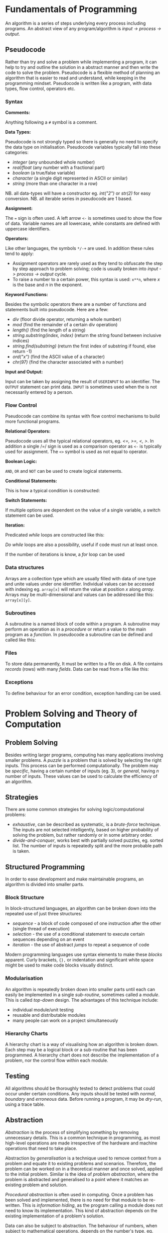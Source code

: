 #+latex_header: \usepackage{amsmath}

* Fundamentals of Programming

An algorithm is a series of steps underlying every process including programs. An abstract view of any program/algorithm is /input -> process -> output/.

** Pseudocode

Rather than try and solve a problem while implementing a program, it can help to try and outline the solution in a abstract manner and then write the code to solve the problem. Pseudocode is a flexible method of planning an algorithm that is easier to read and understand, while keeping in the programming mindset. Pseudocode is written like a program, with data types, flow control, operators etc.

*** Syntax

*Comments:*

Anything following a =#= symbol is a comment.

*Data Types:*

Pseudocode is not strongly typed so there is generally no need to specify the data type on initialisation. Pseudocode variables typically fall into these categories:

- /integer/ (any unbounded whole number)
- /real/float/ (any number with a fractional part)
- /boolean/ (a true/false variable)
- /character/ (a single digit represented in ASCII or similar)
- /string/ (more than one character in a row)

NB. all data-types will have a constructor eg. /int("2")/ or /str(2)/ for easy conversion.
NB. all iterable series in pseudocode are 1 based.

*Assignment:*

The === sign is often used. A left arrow =<-= is sometimes used to show the flow of data. Variable names are all lowercase, while constants are defined with uppercase identifiers.

*Operators:*

Like other languages, the symbols =*/-+= are used. In addition these rules tend to apply:

- Assignment operators are rarely used as they tend to obfuscate the step by step approach to problem solving; code is usually broken into /input -> process -> output/ cycle.
- To raise a number to a certain power, this syntax is used: =x**n=, where /x/ is the base and /n/ in the exponent.

*Keyword Functions:*

Besides the symbolic operators there are a number of functions and statements built into pseudocode. Here are a few:

- /div/ (floor divide operator, returning a whole number)
- /mod/ (find the remainder of a certain div operation)
- /length()/ (find the length of a string)
- /string.substring(index, index)/ (return the string found between inclusive indices)
- /string.find(substring)/ (return the first index of substring if found, else return -1)
- /ord("x")/ (find the ASCII value of a character)
- /chr(97)/ (find the character associated with a number)

*Input and Output:*

Input can be taken by assigning the result of =USERINPUT= to an identifier. The =OUTPUT= statement can print data. =INPUT= is sometimes used when the is not necessarily entered by a person.

#+begin_export latex
\begin{figure}[H]
\begin{minted}[ frame=single, framesep=8mm, rulecolor=RuleGray, baselinestretch=1.3, fontsize=\small, breaklines, fontfamily=tt]{text}
sensor_data <- INPUT
name <- USERINPUT
OUTPUT name, sensor_data
\end{minted}
\end{figure}
#+end_export

*** Flow Control

Pseudocode can combine its syntax with flow control mechanisms to build more functional programs.

*Relational Operators:*

Pseudocode uses all the typical relational operators, eg. /<=, >=, <, >/. In addition a single /=/ sign is used as a comparison operator as =<-= is typically used for assignment. The =<>= symbol is used as not equal to operator.

*Boolean Logic:*

=AND=, =OR= and =NOT= can be used to create logical statements.

*Conditional Statements:*

This is how a typical condition is constructed:

#+begin_export latex
\begin{figure}[H]
\begin{minted}[ frame=single, framesep=8mm, rulecolor=RuleGray, baselinestretch=1.3, fontsize=\small, breaklines, fontfamily=tt]{text}
IF (condition) THEN
    ....
ELSE IF (condition) THEN
    ....
ENDIF
\end{minted}
\end{figure}
#+end_export

*Switch Statements:*

If multiple options are dependent on the value of a single variable, a switch statement can be used.

#+begin_export latex
\begin{figure}[H]
\begin{minted}[ frame=single, framesep=8mm, rulecolor=RuleGray, baselinestretch=1.3, fontsize=\small, breaklines, fontfamily=tt]{text}
CASE variable of
    value:
        ....
    value:
        ....
ENDCASE
\end{minted}
\end{figure}
#+end_export

*Iteration:*

Predicated /while/ loops are constructed like this:

#+begin_export latex
\begin{figure}[H]
\begin{minted}[ frame=single, framesep=8mm, rulecolor=RuleGray, baselinestretch=1.3, fontsize=\small, breaklines, fontfamily=tt]{text}
WHILE condition
    ....
ENDWHILE
\end{minted}
\end{figure}
#+end_export

/Do while/ loops are also a possibility, useful if code must run at least once.

#+begin_export latex
\begin{figure}[H]
\begin{minted}[ frame=single, framesep=8mm, rulecolor=RuleGray, baselinestretch=1.3, fontsize=\small, breaklines, fontfamily=tt]{text}
REPEAT
    ....
UNTIL condition
\end{minted}
\end{figure}
#+end_export

If the number of iterations is know, a /for/ loop can be used

#+begin_export latex
\begin{figure}[H]
\begin{minted}[ frame=single, framesep=8mm, rulecolor=RuleGray, baselinestretch=1.3, fontsize=\small, breaklines, fontfamily=tt]{text}
FOR variable <- value TO value STEP value
    ....
ENDFOR
\end{minted}
\end{figure}
#+end_export

*** Data structures

Arrays are a collection type which are usually filled with data of one type and unite values under one identifier. Individual values can be accessed with indexing eg. =array[x]= will return the value at position /x/ along /array/. Arrays may be multi-dimensional and values can be addressed like this: =array[x][y]=.

*** Subroutines

A subroutine is a named block of code within a program. A subroutine may perform an operation as in a /procedure/ or return a value to the main program as a /function./ In pseudocode a subroutine can be defined and called like this:

#+begin_export latex
\begin{figure}[H]
\begin{minted}[ frame=single, framesep=8mm, rulecolor=RuleGray, baselinestretch=1.3, fontsize=\small, breaklines, fontfamily=tt]{text}
SUB procedure
    ....
END SUB

SUB function(input)
    ....
    RETURN output
ENDSUB

procedure
data <- function(data)
\end{minted}
\end{figure}
#+end_export

*** Files

To store data permanently, It must be written to a file on disk. A file contains /records/ (rows) with many /fields/. Data can be read from a file like this:

#+begin_export latex
\begin{figure}[H]
\begin{minted}[ frame=single, framesep=8mm, rulecolor=RuleGray, baselinestretch=1.3, fontsize=\small, breaklines, fontfamily=tt]{text}
OPEN file for reading
FOR line <- 1 TO num_lines
    record = READLINE(file, line)
    OUTPUT record[1], record[2], ...
ENDFOR
CLOSE file
\end{minted}
\end{figure}
#+end_export

*** Exceptions

To define behaviour for an error condition, exception handling can be used.

#+begin_export latex
\begin{figure}[H]
\begin{minted}[ frame=single, framesep=8mm, rulecolor=RuleGray, baselinestretch=1.3, fontsize=\small, breaklines, fontfamily=tt]{text}
TRY
    ....
EXCEPT
    OUTPUT "there was an error"
ELSE
    OUTPUT "end of statement"
ENDEXCEPT
\end{minted}
\end{figure}
#+end_export

* Problem Solving and Theory of Computation
** Problem Solving

Besides writing larger programs, computing has many applications involving smaller problems. A /puzzle/ is a problem that is solved by selecting the right inputs. This process can be performed computationally. The problem may be /specific/, having a certain number of inputs (eg. 3), or /general/, having /n/ number of inputs. These values can be used to calculate the efficiency of an algorithm.

** Strategies

There are some common strategies for solving logic/computational problems:

- /exhaustive/, can be described as systematic, is a /brute-force/ technique. The inputs are not selected intelligently, based on higher probability of solving the problem, but rather randomly or in some arbitrary order.
- /divide-and-conquer/, works best with partially solved puzzles, eg. sorted list. The number of inputs is repeatedly split and the more probable path is taken.

** Structured Programming

In order to ease development and make maintainable programs, an algorithm is divided into smaller parts.

*** Block Structure

In block-structured languages, an algorithm can be broken down into the repeated use of just three structures:

- /sequence/ -  a block of code composed of one instruction after the other (single thread of execution)
- /selection/ - the use of a conditional statement to execute certain sequences depending on an event
- /iteration/ - the use of abstract /jumps/ to repeat a sequence of code

Modern programming languages use syntax elements to make these /blocks/ apparent. Curly brackets, ={},= or indentation and significant white space might be used to make code blocks visually distinct.

*** Modularisation

An algorithm is repeatedly broken down into smaller parts until each can easily be implemented in a single /sub-routine/, sometimes called a /module/. This is called /top-down/ design. The advantages of this technique include:

- individual module/unit testing
- reusable and distributable modules
- many people can work on a project simultaneously

*** Hierarchy Charts

A hierarchy chart is a way of visualising how an algorithm is broken down. Each step may be a logical block or a sub-routine that has been programmed. A hierarchy chart does not describe the implementation of a problem, nor the control flow within each module.

#+begin_export latex
\begin{figure}[H]
\centering
\includegraphics[width=0.9\textwidth,keepaspectratio, frame]{./images/heirarchy.png}
\caption{Example hierarchy chart}
\end{figure}
#+end_export

** Testing

All algorithms should be thoroughly tested to detect problems that could occur under certain conditions. Any inputs should be tested with /normal/, /boundary/ and /erroneous/ data. Before running a program, it may be /dry-run/, using a trace table.

** Abstraction

/Abstraction/ is the process of simplifying something by removing unnecessary details. This is a common technique in programming, as most high-level operations are made irrespective of the hardware and machine operations that need to take place.

Abstraction by /generalisation/ is a technique used to remove context from a problem and equate it to existing problems and scenarios. Therefore, the problem can be worked on in a theoretical manner and once solved, applied to the initial problem. Similar is the idea of /problem abstraction/, where the problem is abstracted and generalised to a point where it matches an existing problem and solution.

/Procedural abstraction/ is often used in computing. Once a problem has been solved and implemented, there is no need for that module to be re-written. This is /information hiding/, as the program calling a module does not need to know its implementation. This kind of abstraction depends on the existing implementation of a problem's solution.

Data can also be subject to abstraction. The behaviour of numbers, when subject to mathematical operations, depends on the number's type, eg. float or integer, rather than the program code.

** Composition

Breaking an algorithm down, via any method, is called /decomposition/. The process of combining existing smaller modules to solve a larger problem is called /composition/.

** Automation

/not implemented/

** Finite State Machines

A /finite state machine/ is an abstract view of some computation. Using /states/ and /transitions/, an FSM demonstrates how a system responds to an event under various conditions (states).

A state is represented with a circle. States are joined by an arrow (direction is important), representing a transition. A transition is usually labelled with a transition /condition/.

The start state is marked by a short arrow, with no connection to another state. The end or /acceptance/ state is a double circle. See the diagram below.

#+begin_export latex
\begin{figure}[H]
\centering
\includegraphics[width=0.4\textwidth, keepaspectratio, frame]{./images/fsm.png}
\caption{FSM with three states}
\end{figure}
#+end_export

The typical FSM diagram can also be represented by a /state transition table/, which lists all of the possible transitions. The table for the diagram above would look like this:

|---------------+-----------+-----------|
| current state | input = A | input = B |
|---------------+-----------+-----------|
| S1            | S2        | S1        |
| S2            | S3        | S1        |
| S3            | S1        | S3        |
|---------------+-----------+-----------|

* Data Representation
** Number Systems
*** Sets of Numbers

- Whole Numbers = /Z/ (negative or positive integers)
- Natural Numbers = /N/ (integers above 0)
- Rational Numbers = /Q/ (can be expressed precisely as a fraction)
- Real Numbers = /R/ (anything that can be expressed numerically, includes irrational numbers)
- Ordinal Numbers: /first/, /second/, /third/

*** Decimal

Decimal (Base 10) is the number system we use on a daily basis. It may originate from the ten fingers and toes humans have. With current technology, it is impossible to use base 10 in computer systems.

*** Binary

Binary is the number system used in computing and understood by a computer's processor. It is used because of the relative ease of distinguishing between just two states: /on/ & /off/. The disadvantage of this system is representing large amounts of complex data. With only two states, many binary bits in sequence are needed to represent real world data. In decimal, 10 values can be represented with one character and the total number of values available with /n/ characters is:

- $10^{n}$

While, with binary, the number of available values when using /n/ bits is:

 - $2^{n}$

So in order to get an equivalent range of values, the value /n/ must be larger when using binary. This is manageable in a computer and the advantages significantly outweigh the disadvantages, however this is difficult for people to work with and understand. Binary is long and repetitive, making working with binary slow and error prone.

*** Hexadecimal and Octal

Hexadecimal (Base 16) and Octal (Base 8) are used to make working with computers easier. The range of values that can be represented with /n/ place values is:

- $16^{n}$ for hexadecimal
- $8^n$ for octal

These number systems in particular are used to represent binary values more concisely, while being easier to convert to and from binary than decimal numbers. Both 8 and 16 are powers of 2; this means that numerous individual bits of a binary number are represented by a single character or value in one of these number systems.

- 1 octal place value can represent exactly 3 binary bits
- 1 hexadecimal place value can represent exactly 4 binary bits

The same is true of Base 4 and Base 32, but these are not used nearly as frequently.

*Uses of Hexadecimal or Octal number systems:*

- Colour Codes
- MAC Addresses
- IPv6 Addresses
- Assembly Language
- Unix File Permissions

** Two's Complement

There are a number of different techniques for handling negative numbers in computer systems. /Two's Complement/ is a common method of doing so, as two's complement numbers can be treated like a regular value during computation.

In Two's complement binary, the most significant bit of a number is treated as negative, hence:

- /if a number begins with 1, its value will be negative/
- /if a number begins with 0, its value will be positive/

In the table below, a few examples of a 4-bit two's complement number are given. The whole number is written in the left column and is also broken down into place value columns to the right.

|--------+----+---+---+---+---------------|
| number | -8 | 4 | 2 | 1 | decimal value |
|--------+----+---+---+---+---------------|
|   1000 |  1 | 0 | 0 | 0 |            -8 |
|   1111 |  1 | 1 | 1 | 1 |            -1 |
|   0000 |  0 | 0 | 0 | 0 |             0 |
|   0101 |  0 | 1 | 0 | 1 |             5 |
|   1011 |  1 | 0 | 1 | 1 |            -5 |
|--------+----+---+---+---+---------------|

The decimal value in the right-hand column is the sum of all the place value columns containing a $1$. This procedure is broken down below.

#+begin_export latex
\begin{figure}[H]
\begin{minted}[ frame=single, framesep=8mm, rulecolor=RuleGray, baselinestretch=1.3, fontsize=\small, breaklines, fontfamily=tt]{text}
1111 = (-8) + 4 + 2 + 1 = -1
1000 = (-8) + 0 + 0 + 0 = -8
0000 = (-0) + 0 + 0 + 0 = 0
0101 = (-0) + 4 + 0 + 1 = 5
1011 = (-8) + 0 + 2 + 1 = -5
\end{minted}
\end{figure}
#+end_export


With /n/ bits, the range of values you can represent is:

\[2^{(n-1)}  \text{ ... } 2^{(n-1)}  - 1\]

To obtain the two's complement of a number (negative to positive or vice versa), flip all of the bits and one.

The benefit of the two's complement system is that it maximises the range of values which can be represented by a /word/ of a certain length, eg. using a designated sign bit a value for zero and negative zero must be stored, which is not needed and can complicate some calculations.

Computers generally rely on two's complement to perform subtraction, using only the addition circuits at their disposal. In order to subtract one value from another:

- the number that must be subtracted is converted to its two's complement
- the two numbers are now added to one another
- therefore $37 - 9$ becomes $37 + (-9)$

** Fixed Point Binary Numbers

In a fixed point binary value, some bits fall before and after the point. The position of the point is usually determined as needed. Using such a system, any bits before the point are treated as usual. For any bit after the point, its value is $2^{-n}$, where $n$ is the position from the decimal point.

Here is a demonstration of this principle:

|---+------------+-------|
| n | power of 2 | value |
|---+------------+-------|
| 1 | $2^{-1}$   |   0.5 |
| 2 | $2^{-2}$   |  0.25 |
| 3 | $2^{-3}$   | 0.125 |
|---+------------+-------|

The position of the decimal point within a fixed point binary value can determine the properties of the number: /range/ vs /precision/

** Floating Point Binary Numbers

Fixed point binary numbers only offer limited precision, unless an extra-ordinary number of bits are used. Many bits are needed to represent very small fractions and many bits are needed to represent very large numbers, even if fixed point binary is not applied. /Floating Point/ binary values work like scientific notation, making them suitable for extremely large or small numbers. In such a number the bit pattern used is split into two parts: the /mantissa/ and the /exponent/.

*** Conversion

This table shows how to convert =01101 011= into a fixed point binary number. When given a floating point number, the point's default position is just after the first bit (as in scientific notation). The mantissa records how many places to the right the point needs to move. (Nb. on the first row, the default position of the point is shown)

|----------+----------+------------------|
| mantissa | exponent | exponent decimal |
|----------+----------+------------------|
|   0.1101 |      011 |                3 |
|   01.101 |      010 |                2 |
|   011.01 |      001 |                1 |
|   0110.1 |      000 |                0 |
|----------+----------+------------------|

** Character Encoding

Human readable characters need to be represented numerically for use in computer systems. The given numerical value for a character can be expressed in decimal, but binary is always used by computers. Two very common standards for character encoding are /ASCII/ and /Unicode/. Note that not all data is encoded with these standards; compiled code and many image formats are /raw binary/ data. This kind of data cannot be read by a human or displayed in a text editor.

*** ASCII

The first major encoding standard was ASCII. ASCII was designed to be a 7 bit standard, allowing 128 different characters to be represented, while leaving space for a parity bit within each byte. Later on, an eighth bit was added to extend the number of possible characters which could be used. The new 8 bit ASCII maintained compatibility with the original standard; the first 128 characters are the same. 8 bit *ASCII* is sometimes called *UTF-8*.

*** Unicode

As the internet became pervasive and computers in all parts of the world became connected, a new standard was needed to manage more languages and their character sets. /Unicode/ was developed to solve this problem. It was initially a 16 bit standard, allowing 65,536 different characters to be represented, enough for multiple character sets. The first 8 bits of this character set matched those of 8 bit *ASCII*, so there is some compatibility. *UTF-32* now exists, offering over a million different individual characters. The downside of these enlarged standards is the size. *UTF-32* is twice as large as *UTF-16* and twice as large again as ASCII. This means text encoded with Unicode will take up more storage on a computer and take longer to transmit.

** Error Checking and Correction

Errors can occur when data is read, inputted or transmitted. There are many ways to identify when an error has occurred and how errors can be corrected.

*** Parity Checking

Parity bits are a common method for protecting against errors during communication. 7 bit /ASCII/ lends itself towards transmitting a parity bit within each byte. Even or odd parity may be used. The parity bit ensures that the total of all the bits (including the parity bit) is an odd or even number in accordance with the technique being used. Upon receiving data, the recipient can check the total of the bits. If the total does not correspond to the chosen parity, an error has occurred. This method cannot detect /transposition errors/ (when the order of bits is changed), nor are they able to identify errors affecting more than one bit.

*** Majority Voting

When majority voting is used, each bit is transmitted repeatedly. An odd number of repetitions must be used so there is not a /tie/. The received values for each bit are compared and the /popular/ result is taken to be the true value of that bit. Hence, there is a means of correcting potential errors. Eg. one of three transmissions of a single bit may differ from the two others. It can be concluded that this bit is erroneous and its value discarded. Transmitting data repeatedly, for the purpose of error detection and correction, significantly increases the time taken to send a certain communication. Majority voting is often infeasible, because of the time it takes.

*** Checksum

A checksum is a thorough method of error detection. An algorithm is applied to a piece of data before it is sent, the result being the checksum. The checksum is transmitted with the block of data. Upon receipt of the block, the same algorithm is applied to the data (which might have been corrupted). The checksum calculated by the receiver is compared with the transmitted checksum. If the two values do not match, an error has occurred. If the two values do match, it is likely that no error has occurred.

*** Check Digits

The role of a /check digit/ is to prevent /transcription/ errors (or other similar I/O errors) of identifiers and other short pieces of data. Check digits are often attached to barcodes, ISBNs and credit card numbers.
A checkdigit is calculated by running a number through an algorithm. The result is usually printed alongside the data, wherever it appears. Devices like barcode readers can calculate the checkdigit based on the obtained number and compare it too the existing checkdigit. If the two values do not match, an error has occurred. If the two values do match, it is likely that no error has occurred.

** Analogue and Digital Data

Analogue data is /continuous/, having physical quantities which are changing constantly. This kind of data can only be truly represented by a continuous range of values. For the sake of digital representation, analogue waveforms and other continuous sets of data are sampled at intervals, or in certain places. Each of these samples contains data which is quantifiable, so it may be used and stored by a computer. Therefore any digital representation of analogue data is an approximation of some quantity at a certain time and place.

** Image Representation

Image data can be broadly categorised into two types: /photographs/ and /digital graphics/. While there is no scientific definition for either of these terms, a photograph is generally captured by a camera, while computerised digital graphics are typically designed or generated. Photographs are usually stored as /bitmap/ images, while /vector/ graphic files are more suitable for computerised images.

*** Bitmap Files

Bitmap images are composed of /pixels/. A 'picture element', or a /pixel/, is the smallest identifiable area of an image and each pixel will contain information about the image at that point.

A raster (bitmap) file itself contains all of the pixel data making up the image and some *Metadata* needed to reconstruct the image. A bitmap file has a /size/, which is a number of pixels expressed in terms of /width * height/.

The /resolution/ is the number of /dots per inch/ (dpi). An image of greater /size/ will have a higher /resolution/ when displayed in the same space/scale on a screen.

Bitmap files store an approximation of real world analogue data and they are ideal for photographs, which have constantly changing colour gradients and no distinct boundaries.

*** Limitations of Bitmap Files

The /size/ of an image (in pixels) does not determine the area its is displayed on. Should an image need to be displayed in a physical form that is greater than the original dimensions, the resolution (ppi/dpi) is diminished. For simple graphics, a bitmap file's size may exceed that of a vectorised file format.

*** Colour Depth

In a bitmap file, each picture element has an associated colour code. The length of this value determines the number of colours which can be represented.

A common colour depth is 3 bytes (24 bits), where each byte corresponds to one /RGB/ channel. Each channel has 8 bits and so the number of possible colours (in each channel) is:

    /2^{8} = 256/

As there are three channels, the total number of colours is:

    /256^{3} = 16777216/

A colour depth of 3 bytes offers more colours than the human eye can distinguish between, hence there is little benefit using a greater depth. A larger colour depth increases file size, so it is sometimes advantageous to use a reduced set of colours.

*** Metadata

This is data stored in the header of a bitmap file, containing all the information needed to display the image. Eg. columns, rows, colour depth, etc.

*** Vector Graphics

A vector file consists of a drawing list, containing a list of all the shapes that need to be drawn to /construct/ the image. Unlike a bitmap, the shapes listed in a vector file can be redrawn and the image constructed proportionally to suit any display size. This makes vector graphics ideal for images which may need to be displayed in many places at different sizes.

The file size of a vector graphic will depend on the number of objects which have to be drawn, rather than the size and quality of the image. Photographs cannot be represented with vector graphic files easily, because of the complex shapes and many colour gradient, with few distinct boundaries.

** Audio Representation

Sound is a type of analogue data, which is - in nature - a continuous wave. This data must undergo analogue to digital conversion.

*** Sample Rate

In order to represent a continuous sound wave as discrete digital data, many quantised /samples/ must be taken at regular intervals. The frequency of the recording, also called the /sample rate/, is the number of samples per second. The greater the sample rate, the closer the digital representation of the audio is to the original sound.

*** Sample Depth

As well as increasing the number of samples stored, audio quality can be improved by increasing the /bit depth/. The bit depth is the number of bits used to store the amplitude of the sound at a given sample. The higher the bit depth, the closer the amplitude to its original value. /Nb. amplitude is often represented on the Y axis, against time on the X axis/

*** Nyquist's Theorem

Discrete digital data cannot perfectly represent all of the properties of a continuous analogue waveform. In 1928, Harry Nyquist theorised that a recording must be sampled at twice the maximum frequency of the analogue sound to produce an accurate recording. For the human ear, the maximum audible frequency is 20,000Hz. Therefore, audio is often sampled at 44,100Hz, beyond which there is no apparent difference in sound quality to humans.

*** Audio Storage and Files

Audio which is recorded from a live source is stored and can be played back using a DAC and a speaker. There are many common file formats for sound and video, many of which use compression. Sound files may also contain metadata about the file.

Sound may also be 'stored' as a MIDI file, a set of steps which can be interpreted by software to synthesise new sound. It is primarily a tool for music artists to create new music which can later be recorded. As MIDI files do not try to replicate analogue data with lots of samples, they may be smaller in size to a recording of similar length and quality.

*** Recording

1. A computer peripheral (microphone) is used to convert a sound wave into an oscillating electrical signal.
2. The electrical signal is suitable for analogue to digital conversion.
3. An ADC will /sample/ this signal to a given frequency. Any data between samples is lost.
4. The ADC will approximate the amplitude of the sound for each sample.
5. The output - discrete digital data - can be stored in typical computer storage devices.

*** Playback

1. In order to present the stored data, it must be converted back to an analogue form. A /DAC/ (digital to analogue converter) can be used to this effect.
2. The recorded amplitudes for all the samples are converted into an electrical signal (a voltage) at the same frequency as the sample rate.
3. The voltage changes are converted into a sound wave by a speaker.

** Compression

Image and sound files can be very large and repetitive. Generally, a small reduction in quality is tolerated, making these files good candidates for lossy compression, where the quality is somewhat reduced to achieve greater compression ratios.

Text files, including programs, are rarely as large as other types of data, however reducing their file size is sometimes needed. It is essential that compressed text files can be recreated without any loss in quality. Lossless compression is a compression method which maintains the exact quality of the uncompressed data, so it can be read exactly as intended after compression and subsequent uncompression. The compression ratios of Lossless compression techniques rarely equal those of lossy compression.

*** Lossless

Lossless compression ensures the original file can be recreated from the compressed file. Therefore the compressed file must convey /exactly/ the same information as the original in a slightly different way. Lossless compression algorithms typically reduce repetition within files as a means of compression.

Most Lossless compression methods are only effective when there is significant repetition. In some cases, when there is not sufficient repetition, negative compression can occur and the size of the compressed file exceeds that of the original file.

*Run Length Encoding:*

Using RLE, file size is reduce by removing runs of identical data. Each run of data is replaced with the original piece data and the length of the run (number of repetitions).

Data which does not have long runs of identical data is not suitable for this type of compression. RLE can be very useful in the compression of sound files, as a single sound played for even a short amount of time may result in many identical samples.

*Dictionary Compression:*

Dictionary compression is a more flexible type of lossless compression. The compression algorithm creates a /dictionary/ associating frequently repeated pieces of data to an index. Any occurrence of an indexed piece of data are replaced with the corresponding dictionary index.

Nb. The compressed file must include the dictionary that is used. Dictionary compression works best with larger files, where the size of the dictionary is offset by the amount of repetition removed.

*** Lossy

Unlike lossless compression, lossy compression is irreversible, as data is *permanently* removed from the file. This means that the effectiveness of lossy compression is not dependent on an amount of repetition within the file. However, this method reduces the quality of the file which is compressed, making it unsuitable for text and similar sorts of data.

** Encryption

Encryption is the process of changing data so that it is only readable to the intended recipient. A cipher is an algorithm which encrypts some data. Decryption of cipher text requires the /key/ used to encrypt the file and the encryption method must be known. The original data is referred to as plain text and the encrypted data is referred to as cipher text.

*** Caesar Ciphers

This is a very old, basic cipher, using character replacement. One character in the cipher text always represents the same plain text character.

A shift can be used to quickly generate a cipher. The ciphertext value of a character is found by moving a certain number of places through the alphabet. In this case, the key is the shift required to move from the plain-text to the ciphertext. This process can be reversed by the recipient to decrypt the data.

A substitution cipher may also be used. With such a cipher, the letters are randomly replaced. This introduces more complexity as there is not a single key that applies to the whole data. To decrypt such a cipher the 'key' for each character must be known to the recipient.

All Caesar ciphers are fairly easy to decipher without the key. In the case of a shift cipher, brute force is possible as there are only 25 possible keys. Frequency of the ciphertext characters can be analysed as every occurrence will refer to a certain plain text character. In English, certain characters and combinations are more frequent so the most common cipher text characters can be found and decrypted.

*** Vernam Ciphers

The Vernam cipher is a more secure algorithm. It requires a key in the form of a one-time pad. /One-time/ means it should only be used once, to ensure its randomness. The key must be as long, or greater than, the plain text to be encrypted.

*Encryption:*

- Plain text is aligned with the beginning of the one-time pad
- The characters are represented numerically, in binary
- A logical XOR process is performed on the plain text and one-time pad bit patterns
- The resulting bit pattern is translated back into a character

*Decryption:*

- To decrypt the cipher text, the same one-time pad must be used
- The two strings are aligned
- Both strings are converted to binary
- The logical XOR operation is carried out
- The resulting bit pattern is converted back to a character, which should equal the initial plain text character

The one-time pad which is used must be generated randomly, only this can guarantee the randomness of the ciphertext. If the pad is new and random, the ciphertext is completely unbreakable at the point it is encrypted. This cipher is mathematically unbreakable, if all standards are upheld. To make this cipher more efficient, an amount of pad may be exchanged between parties before any messages are sent. Each message sent will use the next unused section of pad as the key.

Vernam ciphers are not always used in computer systems, even though it is mathematically secure. Given current computing power, many other algorithms - which can be cracked - will take long enough that any efforts to crack the encryption will not be viable. This is called computational security.
